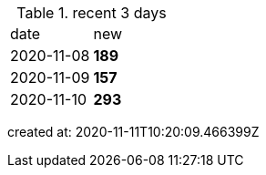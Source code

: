 
.recent 3 days
|===

|date|new


^|2020-11-08
>s|189


^|2020-11-09
>s|157


^|2020-11-10
>s|293


|===

created at: 2020-11-11T10:20:09.466399Z
